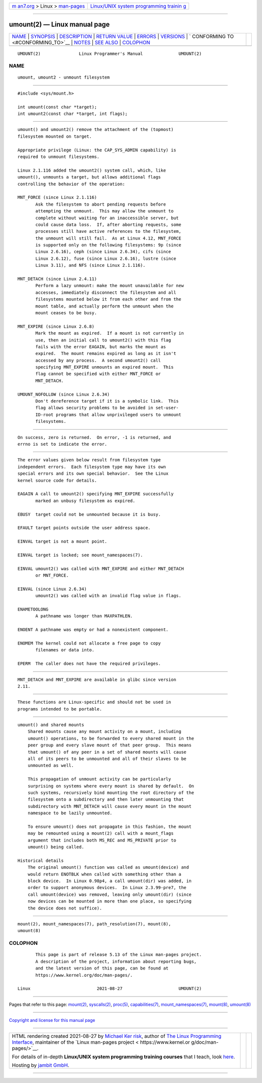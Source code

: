 .. container:: page-top

.. container:: nav-bar

   +----------------------------------+----------------------------------+
   | `m                               | `Linux/UNIX system programming   |
   | an7.org <../../../index.html>`__ | trainin                          |
   | > Linux >                        | g <http://man7.org/training/>`__ |
   | `man-pages <../index.html>`__    |                                  |
   +----------------------------------+----------------------------------+

--------------

umount(2) — Linux manual page
=============================

+-----------------------------------+-----------------------------------+
| `NAME <#NAME>`__ \|               |                                   |
| `SYNOPSIS <#SYNOPSIS>`__ \|       |                                   |
| `DESCRIPTION <#DESCRIPTION>`__ \| |                                   |
| `RETURN VALUE <#RETURN_VALUE>`__  |                                   |
| \| `ERRORS <#ERRORS>`__ \|        |                                   |
| `VERSIONS <#VERSIONS>`__ \|       |                                   |
| `                                 |                                   |
| CONFORMING TO <#CONFORMING_TO>`__ |                                   |
| \| `NOTES <#NOTES>`__ \|          |                                   |
| `SEE ALSO <#SEE_ALSO>`__ \|       |                                   |
| `COLOPHON <#COLOPHON>`__          |                                   |
+-----------------------------------+-----------------------------------+
| .. container:: man-search-box     |                                   |
+-----------------------------------+-----------------------------------+

::

   UMOUNT(2)               Linux Programmer's Manual              UMOUNT(2)

NAME
-------------------------------------------------

::

          umount, umount2 - unmount filesystem


---------------------------------------------------------

::

          #include <sys/mount.h>

          int umount(const char *target);
          int umount2(const char *target, int flags);


---------------------------------------------------------------

::

          umount() and umount2() remove the attachment of the (topmost)
          filesystem mounted on target.

          Appropriate privilege (Linux: the CAP_SYS_ADMIN capability) is
          required to unmount filesystems.

          Linux 2.1.116 added the umount2() system call, which, like
          umount(), unmounts a target, but allows additional flags
          controlling the behavior of the operation:

          MNT_FORCE (since Linux 2.1.116)
                 Ask the filesystem to abort pending requests before
                 attempting the unmount.  This may allow the unmount to
                 complete without waiting for an inaccessible server, but
                 could cause data loss.  If, after aborting requests, some
                 processes still have active references to the filesystem,
                 the unmount will still fail.  As at Linux 4.12, MNT_FORCE
                 is supported only on the following filesystems: 9p (since
                 Linux 2.6.16), ceph (since Linux 2.6.34), cifs (since
                 Linux 2.6.12), fuse (since Linux 2.6.16), lustre (since
                 Linux 3.11), and NFS (since Linux 2.1.116).

          MNT_DETACH (since Linux 2.4.11)
                 Perform a lazy unmount: make the mount unavailable for new
                 accesses, immediately disconnect the filesystem and all
                 filesystems mounted below it from each other and from the
                 mount table, and actually perform the unmount when the
                 mount ceases to be busy.

          MNT_EXPIRE (since Linux 2.6.8)
                 Mark the mount as expired.  If a mount is not currently in
                 use, then an initial call to umount2() with this flag
                 fails with the error EAGAIN, but marks the mount as
                 expired.  The mount remains expired as long as it isn't
                 accessed by any process.  A second umount2() call
                 specifying MNT_EXPIRE unmounts an expired mount.  This
                 flag cannot be specified with either MNT_FORCE or
                 MNT_DETACH.

          UMOUNT_NOFOLLOW (since Linux 2.6.34)
                 Don't dereference target if it is a symbolic link.  This
                 flag allows security problems to be avoided in set-user-
                 ID-root programs that allow unprivileged users to unmount
                 filesystems.


-----------------------------------------------------------------

::

          On success, zero is returned.  On error, -1 is returned, and
          errno is set to indicate the error.


-----------------------------------------------------

::

          The error values given below result from filesystem type
          independent errors.  Each filesystem type may have its own
          special errors and its own special behavior.  See the Linux
          kernel source code for details.

          EAGAIN A call to umount2() specifying MNT_EXPIRE successfully
                 marked an unbusy filesystem as expired.

          EBUSY  target could not be unmounted because it is busy.

          EFAULT target points outside the user address space.

          EINVAL target is not a mount point.

          EINVAL target is locked; see mount_namespaces(7).

          EINVAL umount2() was called with MNT_EXPIRE and either MNT_DETACH
                 or MNT_FORCE.

          EINVAL (since Linux 2.6.34)
                 umount2() was called with an invalid flag value in flags.

          ENAMETOOLONG
                 A pathname was longer than MAXPATHLEN.

          ENOENT A pathname was empty or had a nonexistent component.

          ENOMEM The kernel could not allocate a free page to copy
                 filenames or data into.

          EPERM  The caller does not have the required privileges.


---------------------------------------------------------

::

          MNT_DETACH and MNT_EXPIRE are available in glibc since version
          2.11.


-------------------------------------------------------------------

::

          These functions are Linux-specific and should not be used in
          programs intended to be portable.


---------------------------------------------------

::

      umount() and shared mounts
          Shared mounts cause any mount activity on a mount, including
          umount() operations, to be forwarded to every shared mount in the
          peer group and every slave mount of that peer group.  This means
          that umount() of any peer in a set of shared mounts will cause
          all of its peers to be unmounted and all of their slaves to be
          unmounted as well.

          This propagation of unmount activity can be particularly
          surprising on systems where every mount is shared by default.  On
          such systems, recursively bind mounting the root directory of the
          filesystem onto a subdirectory and then later unmounting that
          subdirectory with MNT_DETACH will cause every mount in the mount
          namespace to be lazily unmounted.

          To ensure umount() does not propagate in this fashion, the mount
          may be remounted using a mount(2) call with a mount_flags
          argument that includes both MS_REC and MS_PRIVATE prior to
          umount() being called.

      Historical details
          The original umount() function was called as umount(device) and
          would return ENOTBLK when called with something other than a
          block device.  In Linux 0.98p4, a call umount(dir) was added, in
          order to support anonymous devices.  In Linux 2.3.99-pre7, the
          call umount(device) was removed, leaving only umount(dir) (since
          now devices can be mounted in more than one place, so specifying
          the device does not suffice).


---------------------------------------------------------

::

          mount(2), mount_namespaces(7), path_resolution(7), mount(8),
          umount(8)

COLOPHON
---------------------------------------------------------

::

          This page is part of release 5.13 of the Linux man-pages project.
          A description of the project, information about reporting bugs,
          and the latest version of this page, can be found at
          https://www.kernel.org/doc/man-pages/.

   Linux                          2021-08-27                      UMOUNT(2)

--------------

Pages that refer to this page: `mount(2) <../man2/mount.2.html>`__, 
`syscalls(2) <../man2/syscalls.2.html>`__, 
`proc(5) <../man5/proc.5.html>`__, 
`capabilities(7) <../man7/capabilities.7.html>`__, 
`mount_namespaces(7) <../man7/mount_namespaces.7.html>`__, 
`mount(8) <../man8/mount.8.html>`__, 
`umount(8) <../man8/umount.8.html>`__

--------------

`Copyright and license for this manual
page <../man2/umount.2.license.html>`__

--------------

.. container:: footer

   +-----------------------+-----------------------+-----------------------+
   | HTML rendering        |                       | |Cover of TLPI|       |
   | created 2021-08-27 by |                       |                       |
   | `Michael              |                       |                       |
   | Ker                   |                       |                       |
   | risk <https://man7.or |                       |                       |
   | g/mtk/index.html>`__, |                       |                       |
   | author of `The Linux  |                       |                       |
   | Programming           |                       |                       |
   | Interface <https:     |                       |                       |
   | //man7.org/tlpi/>`__, |                       |                       |
   | maintainer of the     |                       |                       |
   | `Linux man-pages      |                       |                       |
   | project <             |                       |                       |
   | https://www.kernel.or |                       |                       |
   | g/doc/man-pages/>`__. |                       |                       |
   |                       |                       |                       |
   | For details of        |                       |                       |
   | in-depth **Linux/UNIX |                       |                       |
   | system programming    |                       |                       |
   | training courses**    |                       |                       |
   | that I teach, look    |                       |                       |
   | `here <https://ma     |                       |                       |
   | n7.org/training/>`__. |                       |                       |
   |                       |                       |                       |
   | Hosting by `jambit    |                       |                       |
   | GmbH                  |                       |                       |
   | <https://www.jambit.c |                       |                       |
   | om/index_en.html>`__. |                       |                       |
   +-----------------------+-----------------------+-----------------------+

--------------

.. container:: statcounter

   |Web Analytics Made Easy - StatCounter|

.. |Cover of TLPI| image:: https://man7.org/tlpi/cover/TLPI-front-cover-vsmall.png
   :target: https://man7.org/tlpi/
.. |Web Analytics Made Easy - StatCounter| image:: https://c.statcounter.com/7422636/0/9b6714ff/1/
   :class: statcounter
   :target: https://statcounter.com/
